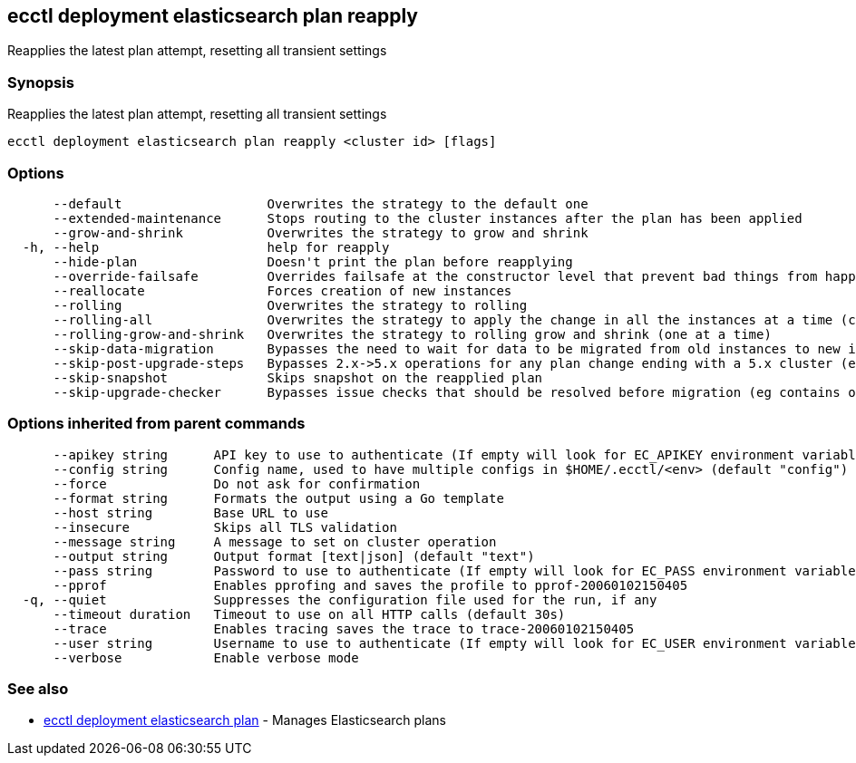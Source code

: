 == ecctl deployment elasticsearch plan reapply

Reapplies the latest plan attempt, resetting all transient settings

[float]
=== Synopsis

Reapplies the latest plan attempt, resetting all transient settings

----
ecctl deployment elasticsearch plan reapply <cluster id> [flags]
----

[float]
=== Options

----
      --default                   Overwrites the strategy to the default one
      --extended-maintenance      Stops routing to the cluster instances after the plan has been applied
      --grow-and-shrink           Overwrites the strategy to grow and shrink
  -h, --help                      help for reapply
      --hide-plan                 Doesn't print the plan before reapplying
      --override-failsafe         Overrides failsafe at the constructor level that prevent bad things from happening
      --reallocate                Forces creation of new instances
      --rolling                   Overwrites the strategy to rolling
      --rolling-all               Overwrites the strategy to apply the change in all the instances at a time (causes downtime)
      --rolling-grow-and-shrink   Overwrites the strategy to rolling grow and shrink (one at a time)
      --skip-data-migration       Bypasses the need to wait for data to be migrated from old instances to new instances before continuing the plan (potentially deleting the old instances and losing data)
      --skip-post-upgrade-steps   Bypasses 2.x->5.x operations for any plan change ending with a 5.x cluster (eg apply a cluster license, ensure Monitoring is configured)
      --skip-snapshot             Skips snapshot on the reapplied plan
      --skip-upgrade-checker      Bypasses issue checks that should be resolved before migration (eg contains old Lucene segments)
----

[float]
=== Options inherited from parent commands

----
      --apikey string      API key to use to authenticate (If empty will look for EC_APIKEY environment variable)
      --config string      Config name, used to have multiple configs in $HOME/.ecctl/<env> (default "config")
      --force              Do not ask for confirmation
      --format string      Formats the output using a Go template
      --host string        Base URL to use
      --insecure           Skips all TLS validation
      --message string     A message to set on cluster operation
      --output string      Output format [text|json] (default "text")
      --pass string        Password to use to authenticate (If empty will look for EC_PASS environment variable)
      --pprof              Enables pprofing and saves the profile to pprof-20060102150405
  -q, --quiet              Suppresses the configuration file used for the run, if any
      --timeout duration   Timeout to use on all HTTP calls (default 30s)
      --trace              Enables tracing saves the trace to trace-20060102150405
      --user string        Username to use to authenticate (If empty will look for EC_USER environment variable)
      --verbose            Enable verbose mode
----

[float]
=== See also

* xref:ecctl_deployment_elasticsearch_plan[ecctl deployment elasticsearch plan]	 - Manages Elasticsearch plans
